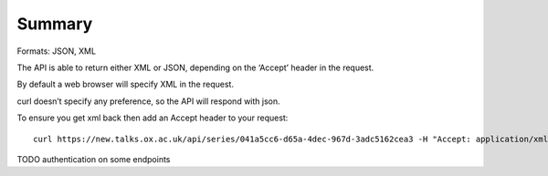 *******
Summary
*******

Formats: JSON, XML

The API is able to return either XML or JSON, depending on the ‘Accept’ header in the request.

By default a web browser will specify XML in the request. 

curl doesn’t specify any preference, so the API will respond with json.

To ensure you get xml back then add an Accept header to your request::

   curl https://new.talks.ox.ac.uk/api/series/041a5cc6-d65a-4dec-967d-3adc5162cea3 -H "Accept: application/xml"

TODO authentication on some endpoints
